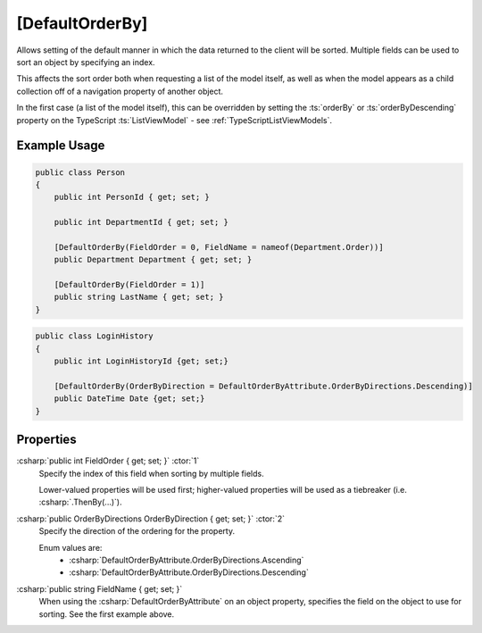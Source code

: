 
[DefaultOrderBy]
================

Allows setting of the default manner in which the data returned to the client will be sorted. Multiple fields can be used to sort an object by specifying an index.

This affects the sort order both when requesting a list of the model itself, as well as when the model appears as a child collection off of a navigation property of another object.

In the first case (a list of the model itself), this can be overridden by setting the :ts:`orderBy` or :ts:`orderByDescending` property on the TypeScript :ts:`ListViewModel` - see :ref:`TypeScriptListViewModels`.

Example Usage
-------------

.. code-block:: c#

    public class Person
    {
        public int PersonId { get; set; }
        
        public int DepartmentId { get; set; }

        [DefaultOrderBy(FieldOrder = 0, FieldName = nameof(Department.Order))]
        public Department Department { get; set; }
        
        [DefaultOrderBy(FieldOrder = 1)]
        public string LastName { get; set; }
    }
    
.. code-block:: c#

    public class LoginHistory
    {
        public int LoginHistoryId {get; set;}
        
        [DefaultOrderBy(OrderByDirection = DefaultOrderByAttribute.OrderByDirections.Descending)]
        public DateTime Date {get; set;}
    }


Properties
----------

:csharp:`public int FieldOrder { get; set; }` :ctor:`1`
    Specify the index of this field when sorting by multiple fields.

    Lower-valued properties will be used first; higher-valued properties will be used as a tiebreaker (i.e. :csharp:`.ThenBy(...)`).

:csharp:`public OrderByDirections OrderByDirection { get; set; }` :ctor:`2`
    Specify the direction of the ordering for the property.

    Enum values are:
        - :csharp:`DefaultOrderByAttribute.OrderByDirections.Ascending`
        - :csharp:`DefaultOrderByAttribute.OrderByDirections.Descending`

:csharp:`public string FieldName { get; set; }`
    When using the :csharp:`DefaultOrderByAttribute` on an object property, specifies the field on the object to use for sorting. See the first example above.
